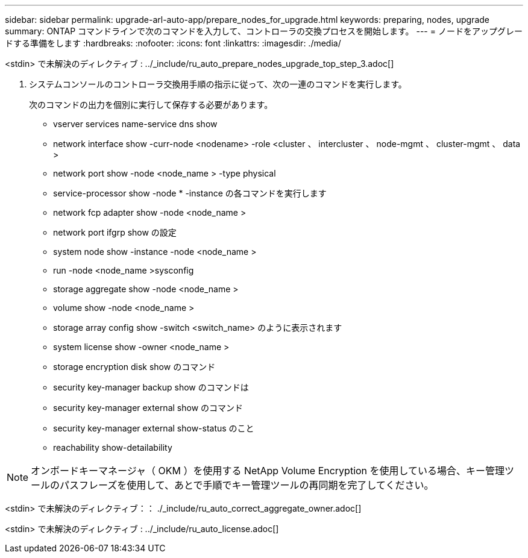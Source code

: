 ---
sidebar: sidebar 
permalink: upgrade-arl-auto-app/prepare_nodes_for_upgrade.html 
keywords: preparing, nodes, upgrade 
summary: ONTAP コマンドラインで次のコマンドを入力して、コントローラの交換プロセスを開始します。 
---
= ノードをアップグレードする準備をします
:hardbreaks:
:nofooter: 
:icons: font
:linkattrs: 
:imagesdir: ./media/


[role="lead"]
<stdin> で未解決のディレクティブ : ../_include/ru_auto_prepare_nodes_upgrade_top_step_3.adoc[]

. [[step4]] システムコンソールのコントローラ交換用手順の指示に従って、次の一連のコマンドを実行します。
+
次のコマンドの出力を個別に実行して保存する必要があります。

+
** vserver services name-service dns show
** network interface show -curr-node <nodename> -role <cluster 、 intercluster 、 node-mgmt 、 cluster-mgmt 、 data >
** network port show -node <node_name > -type physical
** service-processor show -node * -instance の各コマンドを実行します
** network fcp adapter show -node <node_name >
** network port ifgrp show の設定
** system node show -instance -node <node_name >
** run -node <node_name >sysconfig
** storage aggregate show -node <node_name >
** volume show -node <node_name >
** storage array config show -switch <switch_name> のように表示されます
** system license show -owner <node_name >
** storage encryption disk show のコマンド
** security key-manager backup show のコマンドは
** security key-manager external show のコマンド
** security key-manager external show-status のこと
** reachability show-detailability





NOTE: オンボードキーマネージャ（ OKM ）を使用する NetApp Volume Encryption を使用している場合、キー管理ツールのパスフレーズを使用して、あとで手順でキー管理ツールの再同期を完了してください。

<stdin> で未解決のディレクティブ：： ./_include/ru_auto_correct_aggregate_owner.adoc[]

<stdin> で未解決のディレクティブ : ../_include/ru_auto_license.adoc[]
